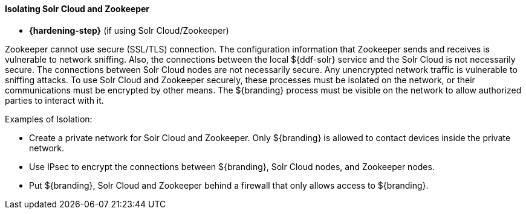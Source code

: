 
==== Isolating Solr Cloud and Zookeeper

* *{hardening-step}* (if using Solr Cloud/Zookeeper)

Zookeeper cannot use secure (SSL/TLS) connection.
The configuration information that Zookeeper sends and receives is vulnerable to network sniffing.
Also, the connections between the local ${ddf-solr} service and the Solr Cloud is not necessarily secure.
The connections between Solr Cloud nodes are not necessarily secure.
Any unencrypted network traffic is vulnerable to sniffing attacks.
To use Solr Cloud and Zookeeper securely, these processes must be isolated on the network, or their communications must be encrypted by other means.
The ${branding} process must be visible on the network to allow authorized parties to interact with it.

.Examples of Isolation:

* Create a private network for Solr Cloud and Zookeeper. Only ${branding} is allowed to contact devices inside the private network.
* Use IPsec to encrypt the connections between ${branding}, Solr Cloud nodes, and Zookeeper nodes.
* Put ${branding}, Solr Cloud and Zookeeper behind a firewall that only allows access to ${branding}.
